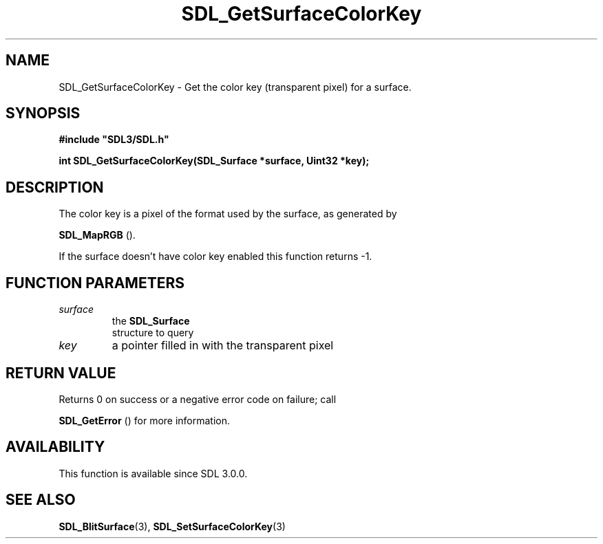 .\" This manpage content is licensed under Creative Commons
.\"  Attribution 4.0 International (CC BY 4.0)
.\"   https://creativecommons.org/licenses/by/4.0/
.\" This manpage was generated from SDL's wiki page for SDL_GetSurfaceColorKey:
.\"   https://wiki.libsdl.org/SDL_GetSurfaceColorKey
.\" Generated with SDL/build-scripts/wikiheaders.pl
.\"  revision SDL-prerelease-3.0.0-3638-g5e1d9d19a
.\" Please report issues in this manpage's content at:
.\"   https://github.com/libsdl-org/sdlwiki/issues/new
.\" Please report issues in the generation of this manpage from the wiki at:
.\"   https://github.com/libsdl-org/SDL/issues/new?title=Misgenerated%20manpage%20for%20SDL_GetSurfaceColorKey
.\" SDL can be found at https://libsdl.org/
.de URL
\$2 \(laURL: \$1 \(ra\$3
..
.if \n[.g] .mso www.tmac
.TH SDL_GetSurfaceColorKey 3 "SDL 3.0.0" "SDL" "SDL3 FUNCTIONS"
.SH NAME
SDL_GetSurfaceColorKey \- Get the color key (transparent pixel) for a surface\[char46]
.SH SYNOPSIS
.nf
.B #include \(dqSDL3/SDL.h\(dq
.PP
.BI "int SDL_GetSurfaceColorKey(SDL_Surface *surface, Uint32 *key);
.fi
.SH DESCRIPTION
The color key is a pixel of the format used by the surface, as generated by

.BR SDL_MapRGB
()\[char46]

If the surface doesn't have color key enabled this function returns -1\[char46]

.SH FUNCTION PARAMETERS
.TP
.I surface
the 
.BR SDL_Surface
 structure to query
.TP
.I key
a pointer filled in with the transparent pixel
.SH RETURN VALUE
Returns 0 on success or a negative error code on failure; call

.BR SDL_GetError
() for more information\[char46]

.SH AVAILABILITY
This function is available since SDL 3\[char46]0\[char46]0\[char46]

.SH SEE ALSO
.BR SDL_BlitSurface (3),
.BR SDL_SetSurfaceColorKey (3)
